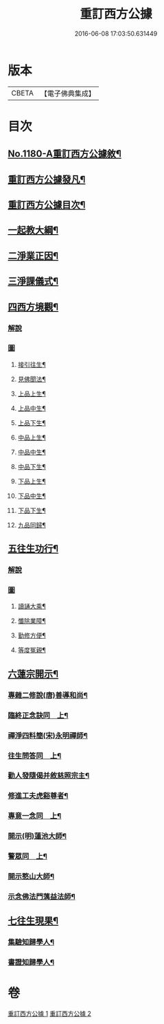 #+TITLE: 重訂西方公據 
#+DATE: 2016-06-08 17:03:50.631449

* 版本
 |     CBETA|【電子佛典集成】|

* 目次
** [[file:KR6p0099_001.txt::001-0260b1][No.1180-A重訂西方公據敘¶]]
** [[file:KR6p0099_001.txt::001-0260c9][重訂西方公據發凡¶]]
** [[file:KR6p0099_001.txt::001-0261a10][重訂西方公據目次¶]]
** [[file:KR6p0099_001.txt::001-0261b9][一起教大綱¶]]
** [[file:KR6p0099_001.txt::001-0262a4][二淨業正因¶]]
** [[file:KR6p0099_001.txt::001-0262b9][三淨課儀式¶]]
** [[file:KR6p0099_001.txt::001-0263a8][四西方境觀¶]]
*** [[file:KR6p0099_001.txt::001-0263a8][解說]]
*** [[file:KR6p0099_001.txt::001-0264a1][圖]]
**** [[file:KR6p0099_001.txt::001-0264a2][接引往生¶]]
**** [[file:KR6p0099_001.txt::001-0266a2][見佛聞法¶]]
**** [[file:KR6p0099_001.txt::001-0268a2][上品上生¶]]
**** [[file:KR6p0099_001.txt::001-0270a2][上品中生¶]]
**** [[file:KR6p0099_001.txt::001-0272a2][上品下生¶]]
**** [[file:KR6p0099_001.txt::001-0274a2][中品上生¶]]
**** [[file:KR6p0099_001.txt::001-0276a2][中品中生¶]]
**** [[file:KR6p0099_001.txt::001-0278a2][中品下生¶]]
**** [[file:KR6p0099_001.txt::001-0280a2][下品上生¶]]
**** [[file:KR6p0099_001.txt::001-0282a2][下品中生¶]]
**** [[file:KR6p0099_001.txt::001-0284a2][下品下生¶]]
**** [[file:KR6p0099_001.txt::001-0286a2][九品同歸¶]]
** [[file:KR6p0099_001.txt::001-0289a2][五往生功行¶]]
*** [[file:KR6p0099_001.txt::001-0289a2][解說]]
*** [[file:KR6p0099_001.txt::001-0290a1][圖]]
**** [[file:KR6p0099_001.txt::001-0290a2][讀誦大乘¶]]
**** [[file:KR6p0099_001.txt::001-0292a2][懺除業障¶]]
**** [[file:KR6p0099_001.txt::001-0294a2][勤修方便¶]]
**** [[file:KR6p0099_001.txt::001-0296a2][等度冤親¶]]
** [[file:KR6p0099_002.txt::002-0298a19][六蓮宗開示¶]]
*** [[file:KR6p0099_002.txt::002-0298a20][專雜二修說(唐)善導和尚¶]]
*** [[file:KR6p0099_002.txt::002-0298b15][臨終正念訣同　上¶]]
*** [[file:KR6p0099_002.txt::002-0298c2][禪淨四料簡(宋)永明禪師¶]]
*** [[file:KR6p0099_002.txt::002-0298c8][往生問答同　上¶]]
*** [[file:KR6p0099_002.txt::002-0299a15][勸人發隨偈并敘慈照宗主¶]]
*** [[file:KR6p0099_002.txt::002-0299c17][修進工夫虎谿尊者¶]]
*** [[file:KR6p0099_002.txt::002-0300a11][專意一念同　上¶]]
*** [[file:KR6p0099_002.txt::002-0300a23][開示(明)蓮池大師¶]]
*** [[file:KR6p0099_002.txt::002-0300b24][警眾同　上¶]]
*** [[file:KR6p0099_002.txt::002-0301a7][開示憨山大師¶]]
*** [[file:KR6p0099_002.txt::002-0301c10][示念佛法門蕅益法師¶]]
** [[file:KR6p0099_002.txt::002-0302a23][七往生現果¶]]
*** [[file:KR6p0099_002.txt::002-0302a24][集驗知歸學人¶]]
*** [[file:KR6p0099_002.txt::002-0304b2][書證知歸學人¶]]

* 卷
[[file:KR6p0099_001.txt][重訂西方公據 1]]
[[file:KR6p0099_002.txt][重訂西方公據 2]]

